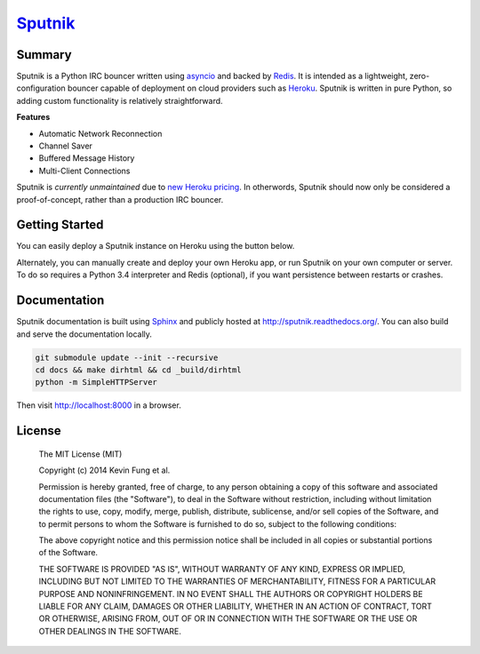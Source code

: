 `Sputnik`_
==========

|Build Status| |Coverage Status| |Dependency Status|

Summary
-------

Sputnik is a Python IRC bouncer written using `asyncio`_ and backed by `Redis`_. It is intended as a lightweight, zero-configuration bouncer capable of deployment on cloud providers such as `Heroku`_. Sputnik is written in pure Python, so adding custom functionality is relatively straightforward.

**Features**

- Automatic Network Reconnection
- Channel Saver
- Buffered Message History
- Multi-Client Connections

Sputnik is *currently unmaintained* due to `new Heroku pricing <https://blog.heroku.com/archives/2015/5/7/new-dyno-types-public-beta>`_. In otherwords, Sputnik should now only be considered a proof-of-concept, rather than a production IRC bouncer. 

Getting Started
---------------

You can easily deploy a Sputnik instance on Heroku using the button below.

|Deploy|

Alternately, you can manually create and deploy your own Heroku app, or run Sputnik on your own computer or server. To do so requires a Python 3.4 interpreter and Redis (optional), if you want persistence between restarts or crashes.

Documentation
-------------

Sputnik documentation is built using `Sphinx`_ and publicly hosted at http://sputnik.readthedocs.org/. You can also build and serve the documentation locally.

.. code:: sh

    git submodule update --init --recursive
    cd docs && make dirhtml && cd _build/dirhtml
    python -m SimpleHTTPServer

Then visit http://localhost:8000 in a browser.

License
-------

    The MIT License (MIT)

    Copyright (c) 2014 Kevin Fung et al.

    Permission is hereby granted, free of charge, to any person obtaining a copy of this software and associated documentation files (the "Software"), to deal in the Software without restriction, including without limitation the rights to use, copy, modify, merge, publish, distribute, sublicense, and/or sell copies of the Software, and to permit persons to whom the Software is furnished to do so, subject to the following conditions:

    The above copyright notice and this permission notice shall be included in all copies or substantial portions of the Software.

    THE SOFTWARE IS PROVIDED "AS IS", WITHOUT WARRANTY OF ANY KIND, EXPRESS OR IMPLIED, INCLUDING BUT NOT LIMITED TO THE WARRANTIES OF MERCHANTABILITY, FITNESS FOR A PARTICULAR PURPOSE AND NONINFRINGEMENT. IN NO EVENT SHALL THE AUTHORS OR COPYRIGHT HOLDERS BE LIABLE FOR ANY CLAIM, DAMAGES OR OTHER LIABILITY, WHETHER IN AN ACTION OF CONTRACT, TORT OR OTHERWISE, ARISING FROM, OUT OF OR IN CONNECTION WITH THE SOFTWARE OR THE USE OR OTHER DEALINGS IN THE SOFTWARE.

.. _Sputnik: https://github.com/Polytonic/Sputnik
.. _asyncio: https://docs.python.org/3/library/asyncio.html
.. _Redis: https://github.com/antirez/redis
.. _Heroku: http://heroku.com
.. _Sphinx: http://sphinx-doc.org/faq.html

.. |Build Status| image:: http://img.shields.io/travis/Polytonic/Sputnik.svg?style=flat-square
   :target: https://travis-ci.org/Polytonic/Sputnik
.. |Coverage Status| image:: http://img.shields.io/coveralls/Polytonic/Sputnik.svg?style=flat-square
   :target: https://coveralls.io/r/Polytonic/Sputnik
.. |Dependency Status| image:: http://img.shields.io/gemnasium/Polytonic/Sputnik.svg?style=flat-square
   :target: https://gemnasium.com/Polytonic/Sputnik
.. |Deploy| image:: https://www.herokucdn.com/deploy/button.png
   :target: https://heroku.com/deploy?template=https://github.com/Polytonic/Sputnik/
